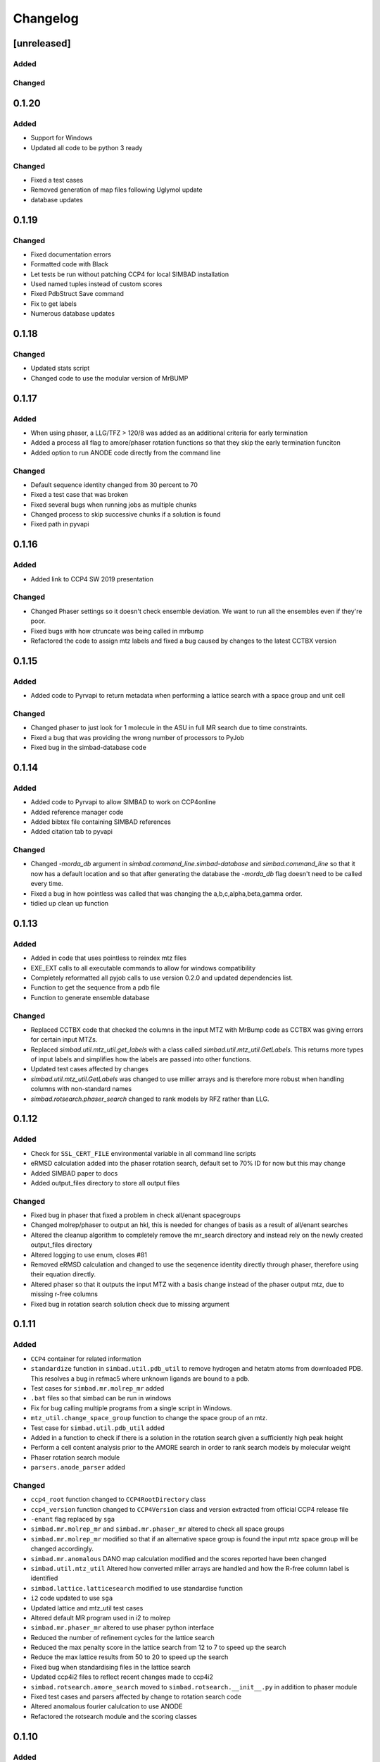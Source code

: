 
Changelog
=========

[unreleased]
------------

Added
~~~~~

Changed
~~~~~~~

0.1.20
------

Added
~~~~~
- Support for Windows
- Updated all code to be python 3 ready

Changed
~~~~~~~
- Fixed a test cases
- Removed generation of map files following Uglymol update
- database updates

0.1.19
------

Changed
~~~~~~~
- Fixed documentation errors
- Formatted code with Black
- Let tests be run without patching CCP4 for local SIMBAD installation
- Used named tuples instead of custom scores
- Fixed PdbStruct Save command
- Fix to get labels
- Numerous database updates

0.1.18
------

Changed
~~~~~~~
- Updated stats script
- Changed code to use the modular version of MrBUMP

0.1.17
------

Added
~~~~~
- When using phaser, a LLG/TFZ > 120/8 was added as an additional criteria for early termination
- Added a process all flag to amore/phaser rotation functions so that they skip the early termination funciton
- Added option to run ANODE code directly from the command line

Changed
~~~~~~~
- Default sequence identity changed from 30 percent to 70
- Fixed a test case that was broken
- Fixed several bugs when running jobs as multiple chunks
- Changed process to skip successive chunks if a solution is found
- Fixed path in pyvapi

0.1.16
------

Added
~~~~~
- Added link to CCP4 SW 2019 presentation

Changed
~~~~~~~
- Changed Phaser settings so it doesn't check ensemble deviation. We want to run all the ensembles even if they're poor. 
- Fixed bugs with how ctruncate was being called in mrbump
- Refactored the code to assign mtz labels and fixed a bug caused by changes to the latest CCTBX version  

0.1.15
------

Added
~~~~~
- Added code to Pyrvapi to return metadata when performing a lattice search with a space group and unit cell

Changed
~~~~~~~
- Changed phaser to just look for 1 molecule in the ASU in full MR search due to time constraints. 
- Fixed a bug that was providing the wrong number of processors to PyJob
- Fixed bug in the simbad-database code

0.1.14
------

Added
~~~~~
- Added code to Pyrvapi to allow SIMBAD to work on CCP4online
- Added reference manager code
- Added bibtex file containing SIMBAD references
- Added citation tab to pyvapi

Changed
~~~~~~~
- Changed `-morda_db` argument in `simbad.command_line.simbad-database` and `simbad.command_line` so that it now has a default location and so that after generating the database the `-morda_db` flag doesn't need to be called every time. 
- Fixed a bug in how pointless was called that was changing the a,b,c,alpha,beta,gamma order. 
- tidied up clean up function

0.1.13
------

Added
~~~~~
- Added in code that uses pointless to reindex mtz files
- EXE_EXT calls to all executable commands to allow for windows compatibility
- Completely reformatted all pyjob calls to use version 0.2.0 and updated dependencies list.
- Function to get the sequence from a pdb file
- Function to generate ensemble database


Changed
~~~~~~~
- Replaced CCTBX code that checked the columns in the input MTZ with MrBump code as CCTBX was giving errors for certain input MTZs. 
- Replaced `simbad.util.mtz_util.get_labels` with a class called `simbad.util.mtz_util.GetLabels`. This returns more types of input labels and simplifies how the labels are passed into other functions.
- Updated test cases affected by changes
- `simbad.util.mtz_util.GetLabels` was changed to use miller arrays and is therefore more robust when handling columns with non-standard names
- `simbad.rotsearch.phaser_search` changed to rank models by RFZ rather than LLG.

0.1.12
------

Added
~~~~~
- Check for ``SSL_CERT_FILE`` environmental variable in all command line scripts
- eRMSD calculation added into the phaser rotation search, default set to 70% ID for now but this may change
- Added SIMBAD paper to docs
- Added output_files directory to store all output files

Changed
~~~~~~~
- Fixed bug in phaser that fixed a problem in check all/enant spacegroups
- Changed molrep/phaser to output an hkl, this is needed for changes of basis as a result of all/enant searches
- Altered the cleanup algorithm to completely remove the mr_search directory and instead rely on the newly created output_files directory
- Altered logging to use enum, closes #81
- Removed eRMSD calculation and changed to use the seqenence identity directly through phaser, therefore using their equation directly. 
- Altered phaser so that it outputs the input MTZ with a basis change instead of the phaser output mtz, due to missing r-free columns 
- Fixed bug in rotation search solution check due to missing argument

0.1.11
------

Added
~~~~~
- ``CCP4`` container for related information
- ``standardize`` function in ``simbad.util.pdb_util`` to remove hydrogen and hetatm atoms from downloaded PDB. This resolves a bug in refmac5 where unknown ligands are bound to a pdb. 
- Test cases for ``simbad.mr.molrep_mr`` added
- ``.bat`` files so that simbad can be run in windows
- Fix for bug calling multiple programs from a single script in Windows.
- ``mtz_util.change_space_group`` function to change the space group of an mtz.
- Test case for ``simbad.util.pdb_util`` added
- Added in a function to check if there is a solution in the rotation search given a sufficiently high peak height
- Perform a cell content analysis prior to the AMORE search in order to rank search models by molecular weight
- Phaser rotation search module 
- ``parsers.anode_parser`` added

Changed
~~~~~~~
- ``ccp4_root`` function changed to ``CCP4RootDirectory`` class
- ``ccp4_version`` function changed to ``CCP4Version`` class and version extracted from official CCP4 release file
- ``-enant`` flag replaced by ``sga``
- ``simbad.mr.molrep_mr`` and ``simbad.mr.phaser_mr`` altered to check all space groups
- ``simbad.mr.molrep_mr`` modified so that if an alternative space group is found the input mtz space group will be changed accordingly. 
- ``simbad.mr.anomalous`` DANO map calculation modified and the scores reported have been changed
- ``simbad.util.mtz_util`` Altered how converted miller arrays are handled and how the R-free column label is identified
- ``simbad.lattice.latticesearch`` modified to use standardise function
- ``i2`` code updated to use ``sga``
- Updated lattice and mtz_util test cases
- Altered default MR program used in i2 to molrep
- ``simbad.mr.phaser_mr`` altered to use phaser python interface
- Reduced the number of refinement cycles for the lattice search
- Reduced the max penalty score in the lattice search from 12 to 7 to speed up the search
- Reduce the max lattice results from 50 to 20 to speed up the search
- Fixed bug when standardising files in the lattice search
- Updated ccp4i2 files to reflect recent changes made to ccp4i2
- ``simbad.rotsearch.amore_search`` moved to ``simbad.rotsearch.__init__.py`` in addition to phaser module
- Fixed test cases and parsers affected by change to rotation search code
- Altered anomalous fourier calulcation to use ANODE
- Refactored the rotsearch module and the scoring classes

0.1.10
------
Added
~~~~~
- ``run_tests.py`` script to execute all unittests
- PDB-redo download for structures
- Test cases for pyrvapi metadata object added
- Test case for ``latticesearch.pdb_in_results`` added
- ``-tab_prefix`` option added for JScoFe

Changed
~~~~~~~
- Removed reference to deprecated module ``iotbx.pdb.mining``
- Bug fix in ``simbad.lattice.latticescore`` string representation
- Bug fixes to all unittests 
- Bug fix plus added test cases for ``simbad.parsers.molrep_parser``
- Standardised parsers internal structure
- Bug fix in ``simbad.command_line.simbad_morda`` and ``simbad.command_line.simbad_full`` to fix missing ccp4i2 argument 
- Bug fix in ``simbad.lattice.latticesearch`` for duplicate entries from alternative unit cells
- Bug fix for logging and error message handling prior to logger initialisation
- Bug fix in ``simbad.util.pdb_util`` variable name 

0.1.0
-----
- Initial release
